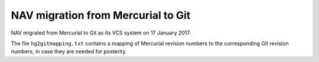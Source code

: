 NAV migration from Mercurial to Git
===================================

NAV migrated from Mercurial to Git as its VCS system on 17 January 2017.

The file ``hg2gitmapping.txt`` contains a mapping of Mercurial revision
numbers to the corresponding Git revision numbers, in case they are needed for
posterity.
